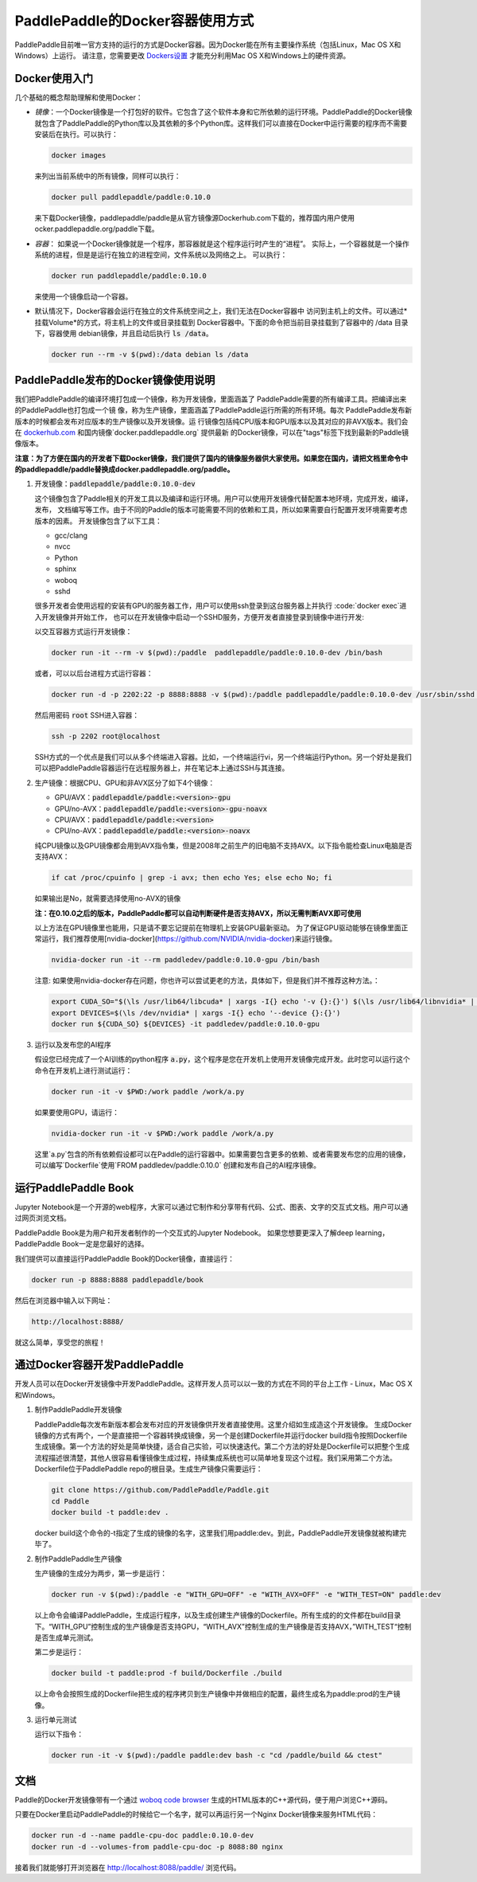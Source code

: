 PaddlePaddle的Docker容器使用方式
================================

PaddlePaddle目前唯一官方支持的运行的方式是Docker容器。因为Docker能在所有主要操作系统（包括Linux，Mac OS X和Windows）上运行。 请注意，您需要更改 `Dockers设置 <https://github.com/PaddlePaddle/Paddle/issues/627>`_ 才能充分利用Mac OS X和Windows上的硬件资源。

Docker使用入门
------------------------------

几个基础的概念帮助理解和使用Docker：

- *镜像*：一个Docker镜像是一个打包好的软件。它包含了这个软件本身和它所依赖的运行环境。PaddlePaddle的Docker镜像就包含了PaddlePaddle的Python库以及其依赖的多个Python库。这样我们可以直接在Docker中运行需要的程序而不需要安装后在执行。可以执行：

  .. code-block:: bash

     docker images

  来列出当前系统中的所有镜像，同样可以执行：

  .. code-block:: bash
		  
     docker pull paddlepaddle/paddle:0.10.0

  来下载Docker镜像，paddlepaddle/paddle是从官方镜像源Dockerhub.com下载的，推荐国内用户使用ocker.paddlepaddle.org/paddle下载。

- *容器*： 如果说一个Docker镜像就是一个程序，那容器就是这个程序运行时产生的“进程”。
  实际上，一个容器就是一个操作系统的进程，但是是运行在独立的进程空间，文件系统以及网络之上。
  可以执行：

  .. code-block:: bash

     docker run paddlepaddle/paddle:0.10.0

  来使用一个镜像启动一个容器。

- 默认情况下，Docker容器会运行在独立的文件系统空间之上，我们无法在Docker容器中
  访问到主机上的文件。可以通过*挂载Volume*的方式，将主机上的文件或目录挂载到
  Docker容器中。下面的命令把当前目录挂载到了容器中的 /data 目录下，容器使用
  debian镜像，并且启动后执行 :code:`ls /data`。

  .. code-block:: bash

     docker run --rm -v $(pwd):/data debian ls /data

PaddlePaddle发布的Docker镜像使用说明
------------------------------

我们把PaddlePaddle的编译环境打包成一个镜像，称为开发镜像，里面涵盖了
PaddlePaddle需要的所有编译工具。把编译出来的PaddlePaddle也打包成一个镜
像，称为生产镜像，里面涵盖了PaddlePaddle运行所需的所有环境。每次
PaddlePaddle发布新版本的时候都会发布对应版本的生产镜像以及开发镜像。运
行镜像包括纯CPU版本和GPU版本以及其对应的非AVX版本。我们会在
`dockerhub.com <https://hub.docker.com/r/paddlepaddle/paddle/tags/>`_ 
和国内镜像`docker.paddlepaddle.org` 提供最新
的Docker镜像，可以在"tags"标签下找到最新的Paddle镜像版本。

**注意：为了方便在国内的开发者下载Docker镜像，我们提供了国内的镜像服务器供大家使用。如果您在国内，请把文档里命令中的paddlepaddle/paddle替换成docker.paddlepaddle.org/paddle。**

1. 开发镜像：:code:`paddlepaddle/paddle:0.10.0-dev`

   这个镜像包含了Paddle相关的开发工具以及编译和运行环境。用户可以使用开发镜像代替配置本地环境，完成开发，编译，发布，
   文档编写等工作。由于不同的Paddle的版本可能需要不同的依赖和工具，所以如果需要自行配置开发环境需要考虑版本的因素。
   开发镜像包含了以下工具：
   
   - gcc/clang
   - nvcc
   - Python
   - sphinx
   - woboq
   - sshd
   很多开发者会使用远程的安装有GPU的服务器工作，用户可以使用ssh登录到这台服务器上并执行 :code:`docker exec`进入开发镜像并开始工作，
   也可以在开发镜像中启动一个SSHD服务，方便开发者直接登录到镜像中进行开发:

   以交互容器方式运行开发镜像：

   .. code-block:: bash

      docker run -it --rm -v $(pwd):/paddle  paddlepaddle/paddle:0.10.0-dev /bin/bash

   或者，可以以后台进程方式运行容器：

   .. code-block:: bash

      docker run -d -p 2202:22 -p 8888:8888 -v $(pwd):/paddle paddlepaddle/paddle:0.10.0-dev /usr/sbin/sshd -D

   然后用密码 :code:`root` SSH进入容器：

   .. code-block:: bash

      ssh -p 2202 root@localhost

   SSH方式的一个优点是我们可以从多个终端进入容器。比如，一个终端运行vi，另一个终端运行Python。另一个好处是我们可以把PaddlePaddle容器运行在远程服务器上，并在笔记本上通过SSH与其连接。

2. 生产镜像：根据CPU、GPU和非AVX区分了如下4个镜像：

   - GPU/AVX：:code:`paddlepaddle/paddle:<version>-gpu`
   - GPU/no-AVX：:code:`paddlepaddle/paddle:<version>-gpu-noavx`
   - CPU/AVX：:code:`paddlepaddle/paddle:<version>`
   - CPU/no-AVX：:code:`paddlepaddle/paddle:<version>-noavx`

   纯CPU镜像以及GPU镜像都会用到AVX指令集，但是2008年之前生产的旧电脑不支持AVX。以下指令能检查Linux电脑是否支持AVX：

   .. code-block:: bash

      if cat /proc/cpuinfo | grep -i avx; then echo Yes; else echo No; fi

   如果输出是No，就需要选择使用no-AVX的镜像

   **注：在0.10.0之后的版本，PaddlePaddle都可以自动判断硬件是否支持AVX，所以无需判断AVX即可使用**

   以上方法在GPU镜像里也能用，只是请不要忘记提前在物理机上安装GPU最新驱动。
   为了保证GPU驱动能够在镜像里面正常运行，我们推荐使用[nvidia-docker](https://github.com/NVIDIA/nvidia-docker)来运行镜像。

   .. code-block:: bash

      nvidia-docker run -it --rm paddledev/paddle:0.10.0-gpu /bin/bash

   注意: 如果使用nvidia-docker存在问题，你也许可以尝试更老的方法，具体如下，但是我们并不推荐这种方法。：

   .. code-block:: bash

      export CUDA_SO="$(\ls /usr/lib64/libcuda* | xargs -I{} echo '-v {}:{}') $(\ls /usr/lib64/libnvidia* | xargs -I{} echo '-v {}:{}')"
      export DEVICES=$(\ls /dev/nvidia* | xargs -I{} echo '--device {}:{}')
      docker run ${CUDA_SO} ${DEVICES} -it paddledev/paddle:0.10.0-gpu

3. 运行以及发布您的AI程序

   假设您已经完成了一个AI训练的python程序 :code:`a.py`，这个程序是您在开发机上使用开发镜像完成开发。此时您可以运行这个命令在开发机上进行测试运行：

   .. code-block:: bash

      docker run -it -v $PWD:/work paddle /work/a.py

   如果要使用GPU，请运行：

   .. code-block:: bash

      nvidia-docker run -it -v $PWD:/work paddle /work/a.py


   这里`a.py`包含的所有依赖假设都可以在Paddle的运行容器中。如果需要包含更多的依赖、或者需要发布您的应用的镜像，可以编写`Dockerfile`使用`FROM paddledev/paddle:0.10.0`
   创建和发布自己的AI程序镜像。

运行PaddlePaddle Book
---------------------

Jupyter Notebook是一个开源的web程序，大家可以通过它制作和分享带有代码、公式、图表、文字的交互式文档。用户可以通过网页浏览文档。

PaddlePaddle Book是为用户和开发者制作的一个交互式的Jupyter Nodebook。
如果您想要更深入了解deep learning，PaddlePaddle Book一定是您最好的选择。

我们提供可以直接运行PaddlePaddle Book的Docker镜像，直接运行：

.. code-block:: bash

    docker run -p 8888:8888 paddlepaddle/book

然后在浏览器中输入以下网址：

.. code-block:: text

    http://localhost:8888/

就这么简单，享受您的旅程！

通过Docker容器开发PaddlePaddle
------------------------------

开发人员可以在Docker开发镜像中开发PaddlePaddle。这样开发人员可以以一致的方式在不同的平台上工作 - Linux，Mac OS X和Windows。

1. 制作PaddlePaddle开发镜像

   PaddlePaddle每次发布新版本都会发布对应的开发镜像供开发者直接使用。这里介绍如生成造这个开发镜像。
   生成Docker镜像的方式有两个，一个是直接把一个容器转换成镜像，另一个是创建Dockerfile并运行docker build指令按照Dockerfile生成镜像。第一个方法的好处是简单快捷，适合自己实验，可以快速迭代。第二个方法的好处是Dockerfile可以把整个生成流程描述很清楚，其他人很容易看懂镜像生成过程，持续集成系统也可以简单地复现这个过程。我们采用第二个方法。Dockerfile位于PaddlePaddle repo的根目录。生成生产镜像只需要运行：

   .. code-block:: bash
      
      git clone https://github.com/PaddlePaddle/Paddle.git
      cd Paddle
      docker build -t paddle:dev .

   docker build这个命令的-t指定了生成的镜像的名字，这里我们用paddle:dev。到此，PaddlePaddle开发镜像就被构建完毕了。

2. 制作PaddlePaddle生产镜像

   生产镜像的生成分为两步，第一步是运行：

   .. code-block:: bash
      
      docker run -v $(pwd):/paddle -e "WITH_GPU=OFF" -e "WITH_AVX=OFF" -e "WITH_TEST=ON" paddle:dev

   以上命令会编译PaddlePaddle，生成运行程序，以及生成创建生产镜像的Dockerfile。所有生成的的文件都在build目录下。“WITH_GPU”控制生成的生产镜像是否支持GPU，“WITH_AVX”控制生成的生产镜像是否支持AVX，”WITH_TEST“控制是否生成单元测试。

   第二步是运行：

   .. code-block:: bash
      
      docker build -t paddle:prod -f build/Dockerfile ./build

   以上命令会按照生成的Dockerfile把生成的程序拷贝到生产镜像中并做相应的配置，最终生成名为paddle:prod的生产镜像。

3. 运行单元测试

   运行以下指令：

   .. code-block:: bash
      
      docker run -it -v $(pwd):/paddle paddle:dev bash -c "cd /paddle/build && ctest"

文档
----

Paddle的Docker开发镜像带有一个通过 `woboq code browser
<https://github.com/woboq/woboq_codebrowser>`_ 生成的HTML版本的C++源代码，便于用户浏览C++源码。

只要在Docker里启动PaddlePaddle的时候给它一个名字，就可以再运行另一个Nginx Docker镜像来服务HTML代码：

.. code-block:: bash

   docker run -d --name paddle-cpu-doc paddle:0.10.0-dev
   docker run -d --volumes-from paddle-cpu-doc -p 8088:80 nginx

接着我们就能够打开浏览器在 http://localhost:8088/paddle/ 浏览代码。
